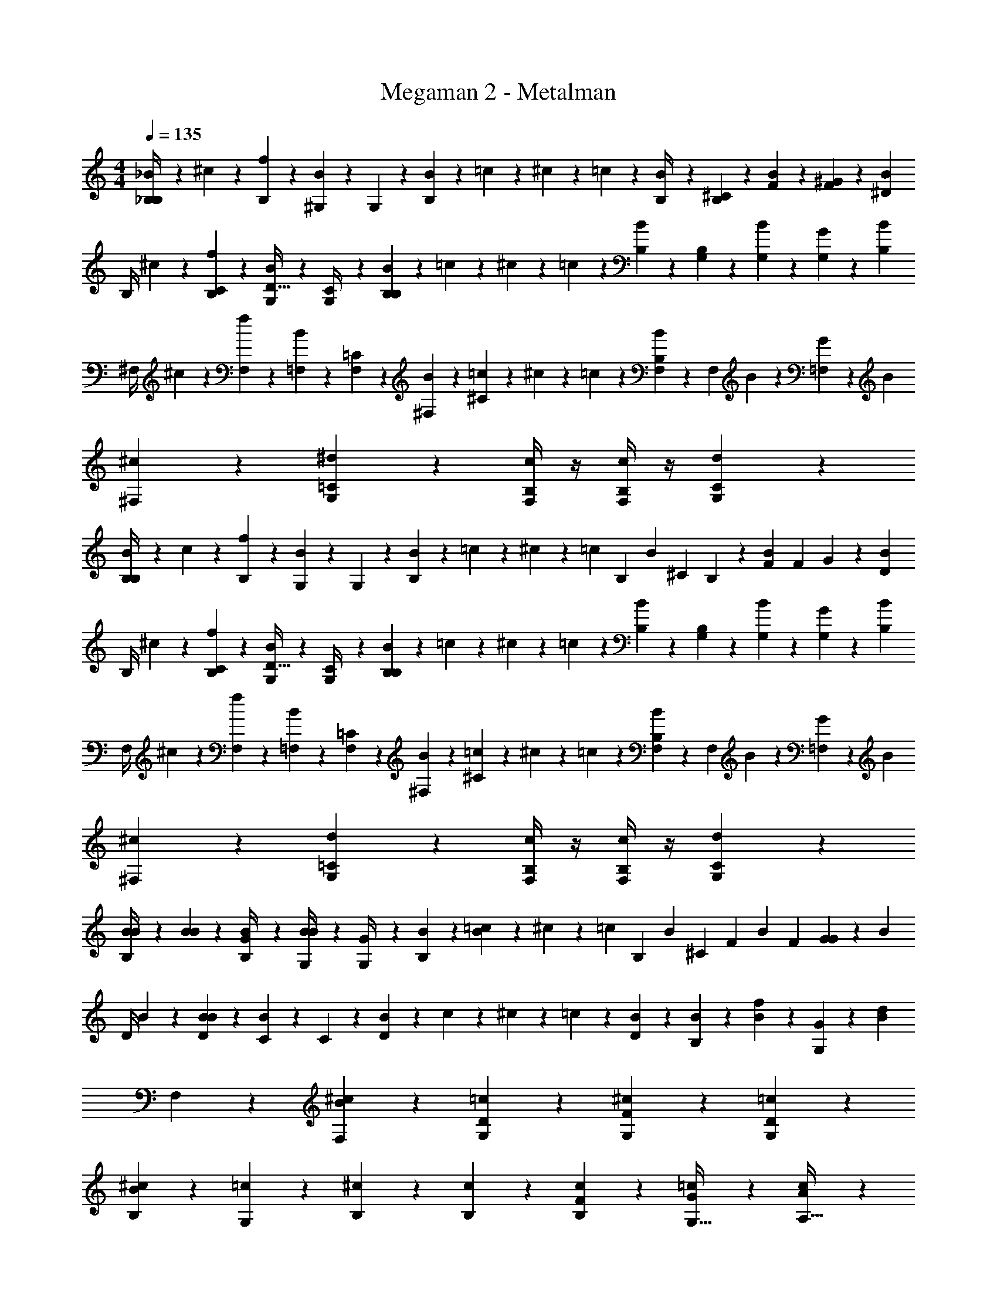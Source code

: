 X: 1
T: Megaman 2 - Metalman
Z: ABC Generated by Starbound Composer v0.8.6
L: 1/4
M: 4/4
Q: 1/4=135
K: C
[_B/5_B,/4B,12/5] z/20 ^c/5 z/20 [f/5B,2/5] z3/10 [B/5^G,2/5] z3/10 G,/5 z/20 [B/5B,/5] z/20 =c/5 z/20 ^c/5 z/20 =c/5 z/20 [B/5B,/4] z/20 [B,/5^C2/5] z/20 [B/5F2/5] z/20 [^G/5F2/5] z/20 [z/4B9/20^D13/20] 
B,/4 ^c/5 z/20 [f/5C2/5B,2/5] z3/10 [B/5G,2/5D15/32] z3/10 [G,/5C/4] z/20 [B/5B,/5B,21/20] z/20 =c/5 z/20 ^c/5 z/20 =c/5 z/20 [B/5B,/5] z/20 [G,/5B,2/5] z/20 [G,/5B/5] z/20 [G/5G,2/5] z/20 [z/4B9/20B,29/20] 
^F,/4 ^c/5 z/20 [f/5F,2/5] z3/10 [B/5=F,2/5] z3/10 [F,/5=C2/5] z/20 [B/5^F,/5] z/20 [=c/5^C3/5] z/20 ^c/5 z/20 =c/5 z/20 [B/5F,/5B,21/20] z/20 [z/4F,2/5] B/5 z/20 [G/5=F,2/5] z/20 [z/4B21/20] 
[^c4/5^F,4/5] z/5 [^d4/5=C4/5G,4/5] z/5 [c/4B,/4F,/4] z/4 [c/4B,/4F,/4] z/4 [d4/5C4/5G,4/5] z/5 
[B/5B,/4B,12/5] z/20 c/5 z/20 [f/5B,2/5] z3/10 [B/5G,2/5] z3/10 G,/5 z/20 [B/5B,/5] z/20 =c/5 z/20 ^c/5 z/20 [z/6=c/5] [z/12B,23/96] [z/6B/5] [z/12^C19/48] B,/5 z/20 [z/6B/5F2/5] [z/12F19/48] G/5 z/20 [z/4B9/20D13/20] 
B,/4 ^c/5 z/20 [f/5C2/5B,2/5] z3/10 [B/5G,2/5D15/32] z3/10 [G,/5C/4] z/20 [B/5B,/5B,21/20] z/20 =c/5 z/20 ^c/5 z/20 =c/5 z/20 [B/5B,/5] z/20 [G,/5B,2/5] z/20 [G,/5B/5] z/20 [G/5G,2/5] z/20 [z/4B9/20B,29/20] 
F,/4 ^c/5 z/20 [f/5F,2/5] z3/10 [B/5=F,2/5] z3/10 [F,/5=C2/5] z/20 [B/5^F,/5] z/20 [=c/5^C3/5] z/20 ^c/5 z/20 =c/5 z/20 [B/5F,/5B,21/20] z/20 [z/4F,2/5] B/5 z/20 [G/5=F,2/5] z/20 [z/4B21/20] 
[^c4/5^F,4/5] z/5 [d4/5=C4/5G,4/5] z/5 [c/4B,/4F,/4] z/4 [c/4B,/4F,/4] z/4 [d4/5C4/5G,4/5] z/5 
[B/5B/5B,/4] z/20 [B/5B/5] z/20 [B/5G/4B,2/5] z3/10 [B/5B/4G,2/5] z3/10 [G,/5G/4] z/20 [B/5B,/5] z/20 [=c/5B4/5] z/20 ^c/5 z/20 [z/6=c/5] [z/12B,23/96] [z/6B/5] [z/12^C19/48] [z/4F2/5] [z/6B/5] [z/12F19/48] [G/5G2/5] z/20 [z/4B9/20] 
D/4 B/5 z/20 [B/5D2/5B21/10] z3/10 [B/5C2/5] z3/10 C/5 z/20 [B/5D/5] z/20 c/5 z/20 ^c/5 z/20 =c/5 z/20 [B/5D/5] z/20 [B/5B,2/5] z/20 [B/5f2/5] z/20 [G/5G,2/5] z/20 [z/4d21/20B21/20] 
F,4/5 z7/10 [^c2/5B2/5F,2/5] z/10 [=c3/5D3/5G,3/5] z3/20 [^c3/5F3/5G,3/5] z3/20 [=c2/5D2/5G,2/5] z/10 
[^c4/5B,4/5B8/5] z/5 [=c3/5G,3/5] z3/20 [^c/5B,/5] z3/10 [c/5B,/5] z/20 [c/5B,/5F2/5] z3/10 [G2/5=c2/5G,15/32] z/10 [A2/5c2/5A,15/32] z/10 
[B/5B/5B,/4] z/20 [B/5B/5] z/20 [B/5G/4B,2/5] z3/10 [B/5B/4G,2/5] z3/10 [G,/5G/4] z/20 [B/5B,/5] z/20 [c/5B4/5] z/20 ^c/5 z/20 [z/6=c/5] [z/12B,23/96] [z/6B/5] [z/12C19/48] [z/4F2/5] [z/6B/5] [z/12F19/48] [G/5G2/5] z/20 [z/4B9/20] 
D/4 B/5 z/20 [B/5D2/5B21/10] z3/10 [B/5C2/5] z3/10 C/5 z/20 [B/5D/5] z/20 c/5 z/20 ^c/5 z/20 =c/5 z/20 [B/5D/5] z/20 [B/5B,2/5] z/20 [B/5f2/5] z/20 [G/5G,2/5] z/20 [z/4d21/20B21/20] 
F,4/5 z7/10 [^c2/5B2/5F,2/5] z/10 [=c3/5D3/5G,3/5] z3/20 [^c3/5F3/5G,3/5] z3/20 [=c2/5D2/5G,2/5] z/10 
[B,2/5^c4/5] z/10 [c2/5B,2/5] z/10 [=c2/5G,2/5c3/5] z/10 [c/5G,/5] z/20 [B/5B,/4^c2/5] z3/10 f/5 z/20 f/5 z/20 f/5 z/20 [B/5=c/5] z/20 [c/5f3/5] z/20 G/5 z/20 G/5 z/20 
[D/5d4/5] z/20 D/5 z/20 [C/5d4/5] z3/10 [D/5^c4/5] z3/10 [C/5c4/5] z/20 D/5 z/20 [z/4=c4/5] D/5 z/20 [D15/32c4/5] z/32 [^c/5D2/5] z/20 [z/4d3/5] [c/5C/5] z/20 [d/5=C/5] z/20 
[B/4^C/4c2/5] z/4 [B/4c2/5C2/5] z/4 [B/5c/5C/5] z/20 [=C2/5G3/5=c3/5] z/10 C/5 z/20 [^C2/5B4/5^c4/5] z7/20 C/5 z/20 [B/5D2/5] z/20 [z/4f3/5] [B/5F2/5] z/20 f/4 
[D/5d4/5] z/20 D/5 z/20 [C/5d4/5] z3/10 [D/5c4/5] z3/10 [C/5c4/5] z/20 D/5 z/20 [z/4=c4/5] D/5 z/20 [D15/32c4/5] z/32 [^c/5D2/5] z/20 [z/4d2/5] [c/5C/5] z/20 [d/5=C/5f/] z/20 
[z/4F15/16] [f/5f/5] z/20 [f/5f/4] z/20 f/5 z/20 [=c/5f/4] z/20 c/5 z/20 [c/5f2/5] z/20 c/5 z/20 [f/5G/5] z/20 [d/5G/5] z/20 [^c/5G/5] z/20 [d/5G/5] z/20 [c/5F/5] z/20 [=c/5F/5] z/20 [B/5F/5] z/20 [G/5F/5] z/20 
[D/5d4/5] z/20 D/5 z/20 [^C/5d4/5] z3/10 [D/5^c4/5] z3/10 [C/5c4/5] z/20 D/5 z/20 [z/4=c4/5] D/5 z/20 [D15/32c4/5] z/32 [^c/5D2/5] z/20 [z/4d3/5] [c/5C/5] z/20 [d/5=C/5] z/20 
[B/4^C/4c2/5] z/4 [B/4c2/5C2/5] z/4 [B/5c/5C/5] z/20 [=C2/5G3/5=c3/5] z/10 C/5 z/20 [^C2/5B4/5^c4/5] z7/20 C/5 z/20 [B/5D2/5] z/20 [z/4f3/5] [B/5F2/5] z/20 f/4 
[D/5d4/5] z/20 D/5 z/20 [C/5d4/5] z3/10 [D/5c4/5] z3/10 [C/5c4/5] z/20 D/5 z/20 [z/4=c4/5] D/5 z/20 [D15/32c4/5] z/32 [^c/5D2/5] z/20 [z/4d2/5] [c/5C/5] z/20 [d/5=C/5f9/20] z/20 
[=c/5A,/5] z/20 [c/5A,/5f/4] z/20 [c/4f2/5A,2/5] z/4 [c/4f2/5A,2/5] z/4 [c/4f2/5A,2/5] z/4 [F/5f2/5] z/20 F/5 z/20 [F2/5G3/5] z/10 [=F,/5G3/5] z/20 [F,/5B19/20] z/20 [z/4F,2/5] B/5 z/20 
[B,/4B,12/5] ^c/5 z/20 [f/5B,2/5] z3/10 [B/5G,2/5] z3/10 G,/5 z/20 [B/5B,/5] z/20 =c/5 z/20 ^c/5 z/20 =c/5 z/20 [B/5B,/4] z/20 [B,/5^C2/5] z/20 [B/5F2/5] z/20 [G/5F2/5] z/20 [z/4B9/20D13/20] 
B,/4 ^c/5 z/20 [f/5C2/5B,2/5] z3/10 [B/5G,2/5D15/32] z3/10 [G,/5C/4] z/20 [B/5B,/5B,21/20] z/20 =c/5 z/20 ^c/5 z/20 =c/5 z/20 [B/5B,/5] z/20 [G,/5B,2/5] z/20 [G,/5B/5] z/20 [G/5G,2/5] z/20 [z/4B9/20B,29/20] 
^F,/4 ^c/5 z/20 [f/5F,2/5] z3/10 [B/5=F,2/5] z3/10 [F,/5=C2/5] z/20 [B/5^F,/5] z/20 [=c/5^C3/5] z/20 ^c/5 z/20 =c/5 z/20 [B/5F,/5B,21/20] z/20 [z/4F,2/5] B/5 z/20 [G/5=F,2/5] z/20 [z/4B21/20] 
[^c4/5^F,4/5] z/5 [d4/5=C4/5G,4/5] z/5 [c/4B,/4F,/4] z/4 [c/4B,/4F,/4] z/4 [d4/5C4/5G,4/5] z/5 
[B/5B,/4B,12/5] z/20 c/5 z/20 [f/5B,2/5] z3/10 [B/5G,2/5] z3/10 G,/5 z/20 [B/5B,/5] z/20 =c/5 z/20 ^c/5 z/20 [z/6=c/5] [z/12B,23/96] [z/6B/5] [z/12^C19/48] B,/5 z/20 [z/6B/5F2/5] [z/12F19/48] G/5 z/20 [z/4B9/20D13/20] 
B,/4 ^c/5 z/20 [f/5C2/5B,2/5] z3/10 [B/5G,2/5D15/32] z3/10 [G,/5C/4] z/20 [B/5B,/5B,21/20] z/20 =c/5 z/20 ^c/5 z/20 =c/5 z/20 [B/5B,/5] z/20 [G,/5B,2/5] z/20 [G,/5B/5] z/20 [G/5G,2/5] z/20 [z/4B9/20B,29/20] 
F,/4 ^c/5 z/20 [f/5F,2/5] z3/10 [B/5=F,2/5] z3/10 [F,/5=C2/5] z/20 [B/5^F,/5] z/20 [=c/5^C3/5] z/20 ^c/5 z/20 =c/5 z/20 [B/5F,/5B,21/20] z/20 [z/4F,2/5] B/5 z/20 [G/5=F,2/5] z/20 [z/4B21/20] 
[^c4/5^F,4/5] z/5 [d4/5=C4/5G,4/5] z/5 [c/4B,/4F,/4] z/4 [c/4B,/4F,/4] z/4 [d4/5C4/5G,4/5] z/5 
[B/5B/5B,/4] z/20 [B/5B/5] z/20 [B/5G/4B,2/5] z3/10 [B/5B/4G,2/5] z3/10 [G,/5G/4] z/20 [B/5B,/5] z/20 [=c/5B4/5] z/20 ^c/5 z/20 [z/6=c/5] [z/12B,23/96] [z/6B/5] [z/12^C19/48] [z/4F2/5] [z/6B/5] [z/12F19/48] [G/5G2/5] z/20 [z/4B9/20] 
D/4 B/5 z/20 [B/5D2/5B21/10] z3/10 [B/5C2/5] z3/10 C/5 z/20 [B/5D/5] z/20 c/5 z/20 ^c/5 z/20 =c/5 z/20 [B/5D/5] z/20 [B/5B,2/5] z/20 [B/5f2/5] z/20 [G/5G,2/5] z/20 [z/4d21/20B21/20] 
F,4/5 z7/10 [^c2/5B2/5F,2/5] z/10 [=c3/5D3/5G,3/5] z3/20 [^c3/5F3/5G,3/5] z3/20 [=c2/5D2/5G,2/5] z/10 
[^c4/5B,4/5B8/5] z/5 [=c3/5G,3/5] z3/20 [^c/5B,/5] z3/10 [c/5B,/5] z/20 [c/5B,/5F2/5] z3/10 [G2/5=c2/5G,15/32] z/10 [A2/5c2/5A,15/32] z/10 
[B/5B/5B,/4] z/20 [B/5B/5] z/20 [B/5G/4B,2/5] z3/10 [B/5B/4G,2/5] z3/10 [G,/5G/4] z/20 [B/5B,/5] z/20 [c/5B4/5] z/20 ^c/5 z/20 [z/6=c/5] [z/12B,23/96] [z/6B/5] [z/12C19/48] [z/4F2/5] [z/6B/5] [z/12F19/48] [G/5G2/5] z/20 [z/4B9/20] 
D/4 B/5 z/20 [B/5D2/5B21/10] z3/10 [B/5C2/5] z3/10 C/5 z/20 [B/5D/5] z/20 c/5 z/20 ^c/5 z/20 =c/5 z/20 [B/5D/5] z/20 [B/5B,2/5] z/20 [B/5f2/5] z/20 [G/5G,2/5] z/20 [z/4d21/20B21/20] 
F,4/5 z7/10 [^c2/5B2/5F,2/5] z/10 [=c3/5D3/5G,3/5] z3/20 [^c3/5F3/5G,3/5] z3/20 [=c2/5D2/5G,2/5] z/10 
[B,2/5^c4/5] z/10 [c2/5B,2/5] z/10 [=c2/5G,2/5c3/5] z/10 [c/5G,/5] z/20 [B/5B,/4^c2/5] z3/10 f/5 z/20 f/5 z/20 f/5 z/20 [B/5=c/5] z/20 [c/5f3/5] z/20 G/5 z/20 G/5 z/20 
[D/5d4/5] z/20 D/5 z/20 [C/5d4/5] z3/10 [D/5^c4/5] z3/10 [C/5c4/5] z/20 D/5 z/20 [z/4=c4/5] D/5 z/20 [D15/32c4/5] z/32 [^c/5D2/5] z/20 [z/4d3/5] [c/5C/5] z/20 [d/5=C/5] z/20 
[B/4^C/4c2/5] z/4 [B/4c2/5C2/5] z/4 [B/5c/5C/5] z/20 [=C2/5G3/5=c3/5] z/10 C/5 z/20 [^C2/5B4/5^c4/5] z7/20 C/5 z/20 [B/5D2/5] z/20 [z/4f3/5] [B/5F2/5] z/20 f/4 
[D/5d4/5] z/20 D/5 z/20 [C/5d4/5] z3/10 [D/5c4/5] z3/10 [C/5c4/5] z/20 D/5 z/20 [z/4=c4/5] D/5 z/20 [D15/32c4/5] z/32 [^c/5D2/5] z/20 [z/4d2/5] [c/5C/5] z/20 [d/5=C/5f/] z/20 
[z/4F15/16] [f/5f/5] z/20 [f/5f/4] z/20 f/5 z/20 [=c/5f/4] z/20 c/5 z/20 [c/5f2/5] z/20 c/5 z/20 [f/5G/5] z/20 [d/5G/5] z/20 [^c/5G/5] z/20 [d/5G/5] z/20 [c/5F/5] z/20 [=c/5F/5] z/20 [B/5F/5] z/20 [G/5F/5] z/20 
[D/5d4/5] z/20 D/5 z/20 [^C/5d4/5] z3/10 [D/5^c4/5] z3/10 [C/5c4/5] z/20 D/5 z/20 [z/4=c4/5] D/5 z/20 [D15/32c4/5] z/32 [^c/5D2/5] z/20 [z/4d3/5] [c/5C/5] z/20 [d/5=C/5] z/20 
[B/4^C/4c2/5] z/4 [B/4c2/5C2/5] z/4 [B/5c/5C/5] z/20 [=C2/5G3/5=c3/5] z/10 C/5 z/20 [^C2/5B4/5^c4/5] z7/20 C/5 z/20 [B/5D2/5] z/20 [z/4f3/5] [B/5F2/5] z/20 f/4 
[D/5d4/5] z/20 D/5 z/20 [C/5d4/5] z3/10 [D/5c4/5] z3/10 [C/5c4/5] z/20 D/5 z/20 [z/4=c4/5] D/5 z/20 [D15/32c4/5] z/32 [^c/5D2/5] z/20 [z/4d2/5] [c/5C/5] z/20 [d/5=C/5f9/20] z/20 
[=c/5A,/5] z/20 [c/5A,/5f/4] z/20 [c/4f2/5A,2/5] z/4 [c/4f2/5A,2/5] z/4 [c/4f2/5A,2/5] z/4 [F/5f2/5] z/20 F/5 z/20 [F2/5G3/5] z/10 [=F,/5G3/5] z/20 [F,/5B19/20] z/20 [z/4F,2/5] B/5 z/20 
[B,/4B,12/5] ^c/5 z/20 [f/5B,2/5] z3/10 [B/5G,2/5] z3/10 G,/5 z/20 [B/5B,/5] z/20 =c/5 z/20 ^c/5 z/20 =c/5 z/20 [B/5B,/4] z/20 [B,/5^C2/5] z/20 [B/5F2/5] z/20 [G/5F2/5] z/20 [z/4B9/20D13/20] 
B,/4 ^c/5 z/20 [f/5C2/5B,2/5] z3/10 [B/5G,2/5D15/32] z3/10 [G,/5C/4] z/20 [B/5B,/5B,21/20] z/20 =c/5 z/20 ^c/5 z/20 =c/5 z/20 [B/5B,/5] z/20 [G,/5B,2/5] z/20 [G,/5B/5] z/20 [G/5G,2/5] z/20 [z/4B9/20B,29/20] 
^F,/4 ^c/5 z/20 [f/5F,2/5] z3/10 [B/5=F,2/5] z3/10 [F,/5=C2/5] z/20 [B/5^F,/5] z/20 [=c/5^C3/5] z/20 ^c/5 z/20 =c/5 z/20 [B/5F,/5B,21/20] z/20 [z/4F,2/5] B/5 z/20 [G/5=F,2/5] z/20 [z/4B21/20] 
[^c4/5^F,4/5] z/5 [d4/5=C4/5G,4/5] z/5 [c/4B,/4F,/4] z/4 [c/4B,/4F,/4] z/4 [d4/5C4/5G,4/5] z/5 
[B/5B,/4B,12/5] z/20 c/5 z/20 [f/5B,2/5] z3/10 [B/5G,2/5] z3/10 G,/5 z/20 [B/5B,/5] z/20 =c/5 z/20 ^c/5 z/20 [z/6=c/5] [z/12B,23/96] [z/6B/5] [z/12^C19/48] B,/5 z/20 [z/6B/5F2/5] [z/12F19/48] G/5 z/20 [z/4B9/20D13/20] 
B,/4 ^c/5 z/20 [f/5C2/5B,2/5] z3/10 [B/5G,2/5D15/32] z3/10 [G,/5C/4] z/20 [B/5B,/5B,21/20] z/20 =c/5 z/20 ^c/5 z/20 =c/5 z/20 [B/5B,/5] z/20 [G,/5B,2/5] z/20 [G,/5B/5] z/20 [G/5G,2/5] z/20 [z/4B9/20B,29/20] 
F,/4 ^c/5 z/20 [f/5F,2/5] z3/10 [B/5=F,2/5] z3/10 [F,/5=C2/5] z/20 [B/5^F,/5] z/20 [=c/5^C3/5] z/20 ^c/5 z/20 =c/5 z/20 [B/5F,/5B,21/20] z/20 [z/4F,2/5] B/5 z/20 [G/5=F,2/5] z/20 [z/4B21/20] 
[^c4/5^F,4/5] z/5 [d4/5=C4/5G,4/5] z/5 [c/4B,/4F,/4] z/4 [c/4B,/4F,/4] z/4 [d4/5C4/5G,4/5] z/5 
[B/5B/5B,/4] z/20 [B/5B/5] z/20 [B/5G/4B,2/5] z3/10 [B/5B/4G,2/5] z3/10 [G,/5G/4] z/20 [B/5B,/5] z/20 [=c/5B4/5] z/20 ^c/5 z/20 [z/6=c/5] [z/12B,23/96] [z/6B/5] [z/12^C19/48] [z/4F2/5] [z/6B/5] [z/12F19/48] [G/5G2/5] z/20 [z/4B9/20] 
D/4 B/5 z/20 [B/5D2/5B21/10] z3/10 [B/5C2/5] z3/10 C/5 z/20 [B/5D/5] z/20 c/5 z/20 ^c/5 z/20 =c/5 z/20 [B/5D/5] z/20 [B/5B,2/5] z/20 [B/5f2/5] z/20 [G/5G,2/5] z/20 [z/4d21/20B21/20] 
F,4/5 z7/10 [^c2/5B2/5F,2/5] z/10 [=c3/5D3/5G,3/5] z3/20 [^c3/5F3/5G,3/5] z3/20 [=c2/5D2/5G,2/5] z/10 
[^c4/5B,4/5B8/5] z/5 [=c3/5G,3/5] z3/20 [^c/5B,/5] z3/10 [c/5B,/5] z/20 [c/5B,/5F2/5] z3/10 [G2/5=c2/5G,15/32] z/10 [A2/5c2/5A,15/32] z/10 
[B/5B/5B,/4] z/20 [B/5B/5] z/20 [B/5G/4B,2/5] z3/10 [B/5B/4G,2/5] z3/10 [G,/5G/4] z/20 [B/5B,/5] z/20 [c/5B4/5] z/20 ^c/5 z/20 [z/6=c/5] [z/12B,23/96] [z/6B/5] [z/12C19/48] [z/4F2/5] [z/6B/5] [z/12F19/48] [G/5G2/5] z/20 [z/4B9/20] 
D/4 B/5 z/20 [B/5D2/5B21/10] z3/10 [B/5C2/5] z3/10 C/5 z/20 [B/5D/5] z/20 c/5 z/20 ^c/5 z/20 =c/5 z/20 [B/5D/5] z/20 [B/5B,2/5] z/20 [B/5f2/5] z/20 [G/5G,2/5] z/20 [z/4d21/20B21/20] 
F,4/5 z7/10 [^c2/5B2/5F,2/5] z/10 [=c3/5D3/5G,3/5] z3/20 [^c3/5F3/5G,3/5] z3/20 [=c2/5D2/5G,2/5] z/10 
[B,2/5^c4/5] z/10 [c2/5B,2/5] z/10 [=c2/5G,2/5c3/5] z/10 [c/5G,/5] z/20 [B/5B,/4^c2/5] z3/10 f/5 z/20 f/5 z/20 f/5 z/20 [B/5=c/5] z/20 [c/5f3/5] z/20 G/5 z/20 G/5 z/20 
[D/5d4/5] z/20 D/5 z/20 [C/5d4/5] z3/10 [D/5^c4/5] z3/10 [C/5c4/5] z/20 D/5 z/20 [z/4=c4/5] D/5 z/20 [D15/32c4/5] z/32 [^c/5D2/5] z/20 [z/4d3/5] [c/5C/5] z/20 [d/5=C/5] z/20 
[B/4^C/4c2/5] z/4 [B/4c2/5C2/5] z/4 [B/5c/5C/5] z/20 [=C2/5G3/5=c3/5] z/10 C/5 z/20 [^C2/5B4/5^c4/5] z7/20 C/5 z/20 [B/5D2/5] z/20 [z/4f3/5] [B/5F2/5] z/20 f/4 
[D/5d4/5] z/20 D/5 z/20 [C/5d4/5] z3/10 [D/5c4/5] z3/10 [C/5c4/5] z/20 D/5 z/20 [z/4=c4/5] D/5 z/20 [D15/32c4/5] z/32 [^c/5D2/5] z/20 [z/4d2/5] [c/5C/5] z/20 [d/5=C/5f/] z/20 
[z/4F15/16] [f/5f/5] z/20 [f/5f/4] z/20 f/5 z/20 [=c/5f/4] z/20 c/5 z/20 [c/5f2/5] z/20 c/5 z/20 [f/5G/5] z/20 [d/5G/5] z/20 [^c/5G/5] z/20 [d/5G/5] z/20 [c/5F/5] z/20 [=c/5F/5] z/20 [B/5F/5] z/20 [G/5F/5] z/20 
[D/5d4/5] z/20 D/5 z/20 [^C/5d4/5] z3/10 [D/5^c4/5] z3/10 [C/5c4/5] z/20 D/5 z/20 [z/4=c4/5] D/5 z/20 [D15/32c4/5] z/32 [^c/5D2/5] z/20 [z/4d3/5] [c/5C/5] z/20 [d/5=C/5] z/20 
[B/4^C/4c2/5] z/4 [B/4c2/5C2/5] z/4 [B/5c/5C/5] z/20 [=C2/5G3/5=c3/5] z/10 C/5 z/20 [^C2/5B4/5^c4/5] z7/20 C/5 z/20 [B/5D2/5] z/20 [z/4f3/5] [B/5F2/5] z/20 f/4 
[D/5d4/5] z/20 D/5 z/20 [C/5d4/5] z3/10 [D/5c4/5] z3/10 [C/5c4/5] z/20 D/5 z/20 [z/4=c4/5] D/5 z/20 [D15/32c4/5] z/32 [^c/5D2/5] z/20 [z/4d2/5] [c/5C/5] z/20 [d/5=C/5f9/20] z/20 
[=c/5A,/5] z/20 [c/5A,/5f/4] z/20 [c/4f2/5A,2/5] z/4 [c/4f2/5A,2/5] z/4 [c/4f2/5A,2/5] z/4 [F/5f2/5] z/20 F/5 z/20 [F2/5G3/5] z/10 [=F,/5G3/5] z/20 [F,/5B19/20] z/20 [z/4F,2/5] B/5 z/20 
[B,/4B,12/5] ^c/5 z/20 [f/5B,2/5] z3/10 [B/5G,2/5] z3/10 G,/5 z/20 [B/5B,/5] z/20 =c/5 z/20 ^c/5 z/20 =c/5 z/20 [B/5B,/4] z/20 [B,/5^C2/5] z/20 [B/5F2/5] z/20 [G/5F2/5] z/20 [z/4B9/20D13/20] 
B,/4 ^c/5 z/20 [f/5C2/5B,2/5] z3/10 [B/5G,2/5D15/32] z3/10 [G,/5C/4] z/20 [B/5B,/5B,21/20] z/20 =c/5 z/20 ^c/5 z/20 =c/5 z/20 [B/5B,/5] z/20 [G,/5B,2/5] z/20 [G,/5B/5] z/20 [G/5G,2/5] z/20 [z/4B9/20B,29/20] 
^F,/4 ^c/5 z/20 [f/5F,2/5] z3/10 [B/5=F,2/5] z3/10 [F,/5=C2/5] z/20 [B/5^F,/5] z/20 [=c/5^C3/5] z/20 ^c/5 z/20 =c/5 z/20 [B/5F,/5B,21/20] z/20 [z/4F,2/5] B/5 z/20 [G/5=F,2/5] z/20 [z/4B21/20] 
[^c4/5^F,4/5] z/5 [d4/5=C4/5G,4/5] z/5 [c/4B,/4F,/4] z/4 [c/4B,/4F,/4] z/4 [d4/5C4/5G,4/5] z/5 
[B/5B,/4B,12/5] z/20 c/5 z/20 [f/5B,2/5] z3/10 [B/5G,2/5] z3/10 G,/5 z/20 [B/5B,/5] z/20 =c/5 z/20 ^c/5 z/20 [z/6=c/5] [z/12B,23/96] [z/6B/5] [z/12^C19/48] B,/5 z/20 [z/6B/5F2/5] [z/12F19/48] G/5 z/20 [z/4B9/20D13/20] 
B,/4 ^c/5 z/20 [f/5C2/5B,2/5] z3/10 [B/5G,2/5D15/32] z3/10 [G,/5C/4] z/20 [B/5B,/5B,21/20] z/20 =c/5 z/20 ^c/5 z/20 =c/5 z/20 [B/5B,/5] z/20 [G,/5B,2/5] z/20 [G,/5B/5] z/20 [G/5G,2/5] z/20 [z/4B9/20B,29/20] 
F,/4 ^c/5 z/20 [f/5F,2/5] z3/10 [B/5=F,2/5] z3/10 [F,/5=C2/5] z/20 [B/5^F,/5] z/20 [=c/5^C3/5] z/20 ^c/5 z/20 =c/5 z/20 [B/5F,/5B,21/20] z/20 [z/4F,2/5] B/5 z/20 [G/5=F,2/5] z/20 [z/4B21/20] 
[^c4/5^F,4/5] z/5 [d4/5=C4/5G,4/5] z/5 [c/4B,/4F,/4] z/4 [c/4B,/4F,/4] z/4 [d4/5C4/5G,4/5] z/5 
[B/5B/5B,/4] z/20 [B/5B/5] z/20 [B/5G/4B,2/5] z3/10 [B/5B/4G,2/5] z3/10 [G,/5G/4] z/20 [B/5B,/5] z/20 [=c/5B4/5] z/20 ^c/5 z/20 [z/6=c/5] [z/12B,23/96] [z/6B/5] [z/12^C19/48] [z/4F2/5] [z/6B/5] [z/12F19/48] [G/5G2/5] z/20 [z/4B9/20] 
D/4 B/5 z/20 [B/5D2/5B21/10] z3/10 [B/5C2/5] z3/10 C/5 z/20 [B/5D/5] z/20 c/5 z/20 ^c/5 z/20 =c/5 z/20 [B/5D/5] z/20 [B/5B,2/5] z/20 [B/5f2/5] z/20 [G/5G,2/5] z/20 [z/4d21/20B21/20] 
F,4/5 z7/10 [^c2/5B2/5F,2/5] z/10 [=c3/5D3/5G,3/5] z3/20 [^c3/5F3/5G,3/5] z3/20 [=c2/5D2/5G,2/5] z/10 
[^c4/5B,4/5B8/5] z/5 [=c3/5G,3/5] z3/20 [^c/5B,/5] z3/10 [c/5B,/5] z/20 [c/5B,/5F2/5] z3/10 [G2/5=c2/5G,15/32] z/10 [A2/5c2/5A,15/32] z/10 
[B/5B/5B,/4] z/20 [B/5B/5] z/20 [B/5G/4B,2/5] z3/10 [B/5B/4G,2/5] z3/10 [G,/5G/4] z/20 [B/5B,/5] z/20 [c/5B4/5] z/20 ^c/5 z/20 [z/6=c/5] [z/12B,23/96] [z/6B/5] [z/12C19/48] [z/4F2/5] [z/6B/5] [z/12F19/48] [G/5G2/5] z/20 [z/4B9/20] 
D/4 B/5 z/20 [B/5D2/5B21/10] z3/10 [B/5C2/5] z3/10 C/5 z/20 [B/5D/5] z/20 c/5 z/20 ^c/5 z/20 =c/5 z/20 [B/5D/5] z/20 [B/5B,2/5] z/20 [B/5f2/5] z/20 [G/5G,2/5] z/20 [z/4d21/20B21/20] 
F,4/5 z7/10 [^c2/5B2/5F,2/5] z/10 [=c3/5D3/5G,3/5] z3/20 [^c3/5F3/5G,3/5] z3/20 [=c2/5D2/5G,2/5] z/10 
[B,2/5^c4/5] z/10 [c2/5B,2/5] z/10 [=c2/5G,2/5c3/5] z/10 [c/5G,/5] z/20 [B/5B,/4^c2/5] z3/10 f/5 z/20 f/5 z/20 f/5 z/20 [B/5=c/5] z/20 [c/5f3/5] z/20 G/5 z/20 G/5 z/20 
[D/5d4/5] z/20 D/5 z/20 [C/5d4/5] z3/10 [D/5^c4/5] z3/10 [C/5c4/5] z/20 D/5 z/20 [z/4=c4/5] D/5 z/20 [D15/32c4/5] z/32 [^c/5D2/5] z/20 [z/4d3/5] [c/5C/5] z/20 [d/5=C/5] z/20 
[B/4^C/4c2/5] z/4 [B/4c2/5C2/5] z/4 [B/5c/5C/5] z/20 [=C2/5G3/5=c3/5] z/10 C/5 z/20 [^C2/5B4/5^c4/5] z7/20 C/5 z/20 [B/5D2/5] z/20 [z/4f3/5] [B/5F2/5] z/20 f/4 
[D/5d4/5] z/20 D/5 z/20 [C/5d4/5] z3/10 [D/5c4/5] z3/10 [C/5c4/5] z/20 D/5 z/20 [z/4=c4/5] D/5 z/20 [D15/32c4/5] z/32 [^c/5D2/5] z/20 [z/4d2/5] [c/5C/5] z/20 [d/5=C/5f/] z/20 
[z/4F15/16] [f/5f/5] z/20 [f/5f/4] z/20 f/5 z/20 [=c/5f/4] z/20 c/5 z/20 [c/5f2/5] z/20 c/5 z/20 [f/5G/5] z/20 [d/5G/5] z/20 [^c/5G/5] z/20 [d/5G/5] z/20 [c/5F/5] z/20 [=c/5F/5] z/20 [B/5F/5] z/20 [G/5F/5] z/20 
[D/5d4/5] z/20 D/5 z/20 [^C/5d4/5] z3/10 [D/5^c4/5] z3/10 [C/5c4/5] z/20 D/5 z/20 [z/4=c4/5] D/5 z/20 [D15/32c4/5] z/32 [^c/5D2/5] z/20 [z/4d3/5] [c/5C/5] z/20 [d/5=C/5] z/20 
[B/4^C/4c2/5] z/4 [B/4c2/5C2/5] z/4 [B/5c/5C/5] z/20 [=C2/5G3/5=c3/5] z/10 C/5 z/20 [^C2/5B4/5^c4/5] z7/20 C/5 z/20 [B/5D2/5] z/20 [z/4f3/5] [B/5F2/5] z/20 f/4 
[D/5d4/5] z/20 D/5 z/20 [C/5d4/5] z3/10 [D/5c4/5] z3/10 [C/5c4/5] z/20 D/5 z/20 [z/4=c4/5] D/5 z/20 [D15/32c4/5] z/32 [^c/5D2/5] z/20 [z/4d2/5] [c/5C/5] z/20 [d/5=C/5f9/20] z/20 
[=c/5A,/5] z/20 [c/5A,/5f/4] z/20 [c/4f2/5A,2/5] z/4 [c/4f2/5A,2/5] z/4 [c/4f2/5A,2/5] z/4 [F/5f2/5] z/20 F/5 z/20 [F2/5G3/5] z/10 [=F,/5G3/5] z/20 [B/5F,/5] z/20 [z/4F,2/5] B/5 
